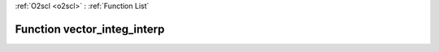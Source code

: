 :ref:`O2scl <o2scl>` : :ref:`Function List`

Function vector_integ_interp
============================

.. doxygenfunction:: ::vector_integ_interp
